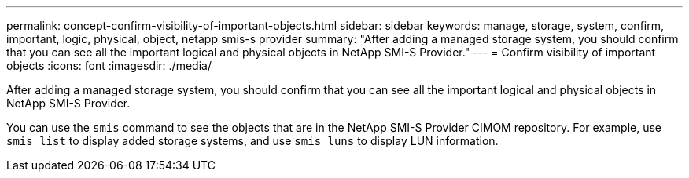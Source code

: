 ---
permalink: concept-confirm-visibility-of-important-objects.html
sidebar: sidebar
keywords: manage, storage, system, confirm, important, logic, physical, object, netapp smis-s provider
summary: "After adding a managed storage system, you should confirm that you can see all the important logical and physical objects in NetApp SMI-S Provider."
---
= Confirm visibility of important objects
:icons: font
:imagesdir: ./media/

[.lead]
After adding a managed storage system, you should confirm that you can see all the important logical and physical objects in NetApp SMI-S Provider.

You can use the `smis` command to see the objects that are in the NetApp SMI-S Provider CIMOM repository. For example, use `smis list` to display added storage systems, and use `smis luns` to display LUN information.
